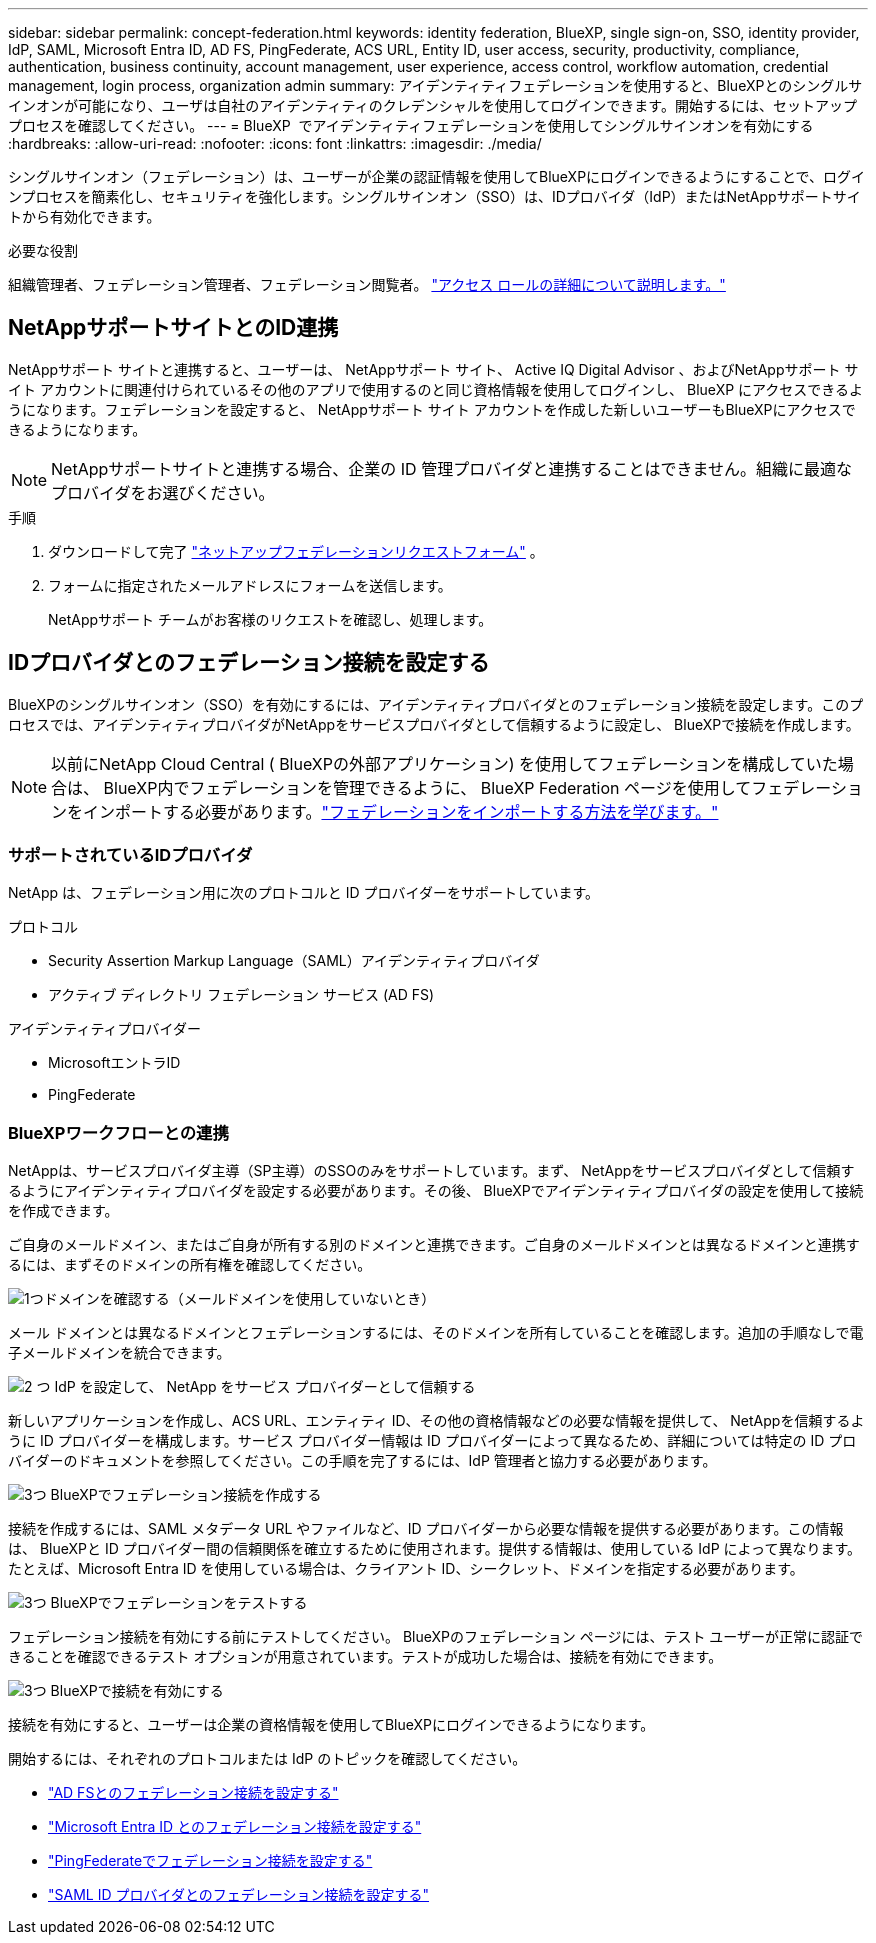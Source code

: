 ---
sidebar: sidebar 
permalink: concept-federation.html 
keywords: identity federation, BlueXP, single sign-on, SSO, identity provider, IdP, SAML, Microsoft Entra ID, AD FS, PingFederate, ACS URL, Entity ID, user access, security, productivity, compliance, authentication, business continuity, account management, user experience, access control, workflow automation, credential management, login process, organization admin 
summary: アイデンティティフェデレーションを使用すると、BlueXPとのシングルサインオンが可能になり、ユーザは自社のアイデンティティのクレデンシャルを使用してログインできます。開始するには、セットアップ プロセスを確認してください。 
---
= BlueXP  でアイデンティティフェデレーションを使用してシングルサインオンを有効にする
:hardbreaks:
:allow-uri-read: 
:nofooter: 
:icons: font
:linkattrs: 
:imagesdir: ./media/


[role="lead"]
シングルサインオン（フェデレーション）は、ユーザーが企業の認証情報を使用してBlueXPにログインできるようにすることで、ログインプロセスを簡素化し、セキュリティを強化します。シングルサインオン（SSO）は、IDプロバイダ（IdP）またはNetAppサポートサイトから有効化できます。

.必要な役割
組織管理者、フェデレーション管理者、フェデレーション閲覧者。 link:reference-iam-predefined-roles.html["アクセス ロールの詳細について説明します。"]



== NetAppサポートサイトとのID連携

NetAppサポート サイトと連携すると、ユーザーは、 NetAppサポート サイト、 Active IQ Digital Advisor 、およびNetAppサポート サイト アカウントに関連付けられているその他のアプリで使用するのと同じ資格情報を使用してログインし、 BlueXP にアクセスできるようになります。フェデレーションを設定すると、 NetAppサポート サイト アカウントを作成した新しいユーザーもBlueXPにアクセスできるようになります。


NOTE: NetAppサポートサイトと連携する場合、企業の ID 管理プロバイダと連携することはできません。組織に最適なプロバイダをお選びください。

.手順
. ダウンロードして完了 https://kb.netapp.com/@api/deki/files/98382/NetApp-B2C-Federation-Request-Form-April-2022.docx?revision=1["ネットアップフェデレーションリクエストフォーム"^] 。
. フォームに指定されたメールアドレスにフォームを送信します。
+
NetAppサポート チームがお客様のリクエストを確認し、処理します。





== IDプロバイダとのフェデレーション接続を設定する

BlueXPのシングルサインオン（SSO）を有効にするには、アイデンティティプロバイダとのフェデレーション接続を設定します。このプロセスでは、アイデンティティプロバイダがNetAppをサービスプロバイダとして信頼するように設定し、 BlueXPで接続を作成します。


NOTE: 以前にNetApp Cloud Central ( BlueXPの外部アプリケーション) を使用してフェデレーションを構成していた場合は、 BlueXP内でフェデレーションを管理できるように、 BlueXP Federation ページを使用してフェデレーションをインポートする必要があります。link:task-federation-import.html["フェデレーションをインポートする方法を学びます。"]



=== サポートされているIDプロバイダ

NetApp は、フェデレーション用に次のプロトコルと ID プロバイダーをサポートしています。

.プロトコル
* Security Assertion Markup Language（SAML）アイデンティティプロバイダ
* アクティブ ディレクトリ フェデレーション サービス (AD FS)


.アイデンティティプロバイダー
* MicrosoftエントラID
* PingFederate




=== BlueXPワークフローとの連携

NetAppは、サービスプロバイダ主導（SP主導）のSSOのみをサポートしています。まず、 NetAppをサービスプロバイダとして信頼するようにアイデンティティプロバイダを設定する必要があります。その後、 BlueXPでアイデンティティプロバイダの設定を使用して接続を作成できます。

ご自身のメールドメイン、またはご自身が所有する別のドメインと連携できます。ご自身のメールドメインとは異なるドメインと連携するには、まずそのドメインの所有権を確認してください。

.image:https://raw.githubusercontent.com/NetAppDocs/common/main/media/number-1.png["1つ"]ドメインを確認する（メールドメインを使用していないとき）
[role="quick-margin-para"]
メール ドメインとは異なるドメインとフェデレーションするには、そのドメインを所有していることを確認します。追加の手順なしで電子メールドメインを統合できます。

.image:https://raw.githubusercontent.com/NetAppDocs/common/main/media/number-2.png["2 つ"] IdP を設定して、 NetApp をサービス プロバイダーとして信頼する
[role="quick-margin-para"]
新しいアプリケーションを作成し、ACS URL、エンティティ ID、その他の資格情報などの必要な情報を提供して、 NetAppを信頼するように ID プロバイダーを構成します。サービス プロバイダー情報は ID プロバイダーによって異なるため、詳細については特定の ID プロバイダーのドキュメントを参照してください。この手順を完了するには、IdP 管理者と協力する必要があります。

.image:https://raw.githubusercontent.com/NetAppDocs/common/main/media/number-3.png["3つ"] BlueXPでフェデレーション接続を作成する
[role="quick-margin-para"]
接続を作成するには、SAML メタデータ URL やファイルなど、ID プロバイダーから必要な情報を提供する必要があります。この情報は、 BlueXPと ID プロバイダー間の信頼関係を確立するために使用されます。提供する情報は、使用している IdP によって異なります。たとえば、Microsoft Entra ID を使用している場合は、クライアント ID、シークレット、ドメインを指定する必要があります。

.image:https://raw.githubusercontent.com/NetAppDocs/common/main/media/number-4.png["3つ"] BlueXPでフェデレーションをテストする
[role="quick-margin-para"]
フェデレーション接続を有効にする前にテストしてください。 BlueXPのフェデレーション ページには、テスト ユーザーが正常に認証できることを確認できるテスト オプションが用意されています。テストが成功した場合は、接続を有効にできます。

.image:https://raw.githubusercontent.com/NetAppDocs/common/main/media/number-5.png["3つ"] BlueXPで接続を有効にする
[role="quick-margin-para"]
接続を有効にすると、ユーザーは企業の資格情報を使用してBlueXPにログインできるようになります。

開始するには、それぞれのプロトコルまたは IdP のトピックを確認してください。

* link:task-federation-adfs.html["AD FSとのフェデレーション接続を設定する"]
* link:task-federation-entra-id.html["Microsoft Entra ID とのフェデレーション接続を設定する"]
* link:task-federation-ping.html["PingFederateでフェデレーション接続を設定する"]
* link:task-federation-saml.html["SAML ID プロバイダとのフェデレーション接続を設定する"]

